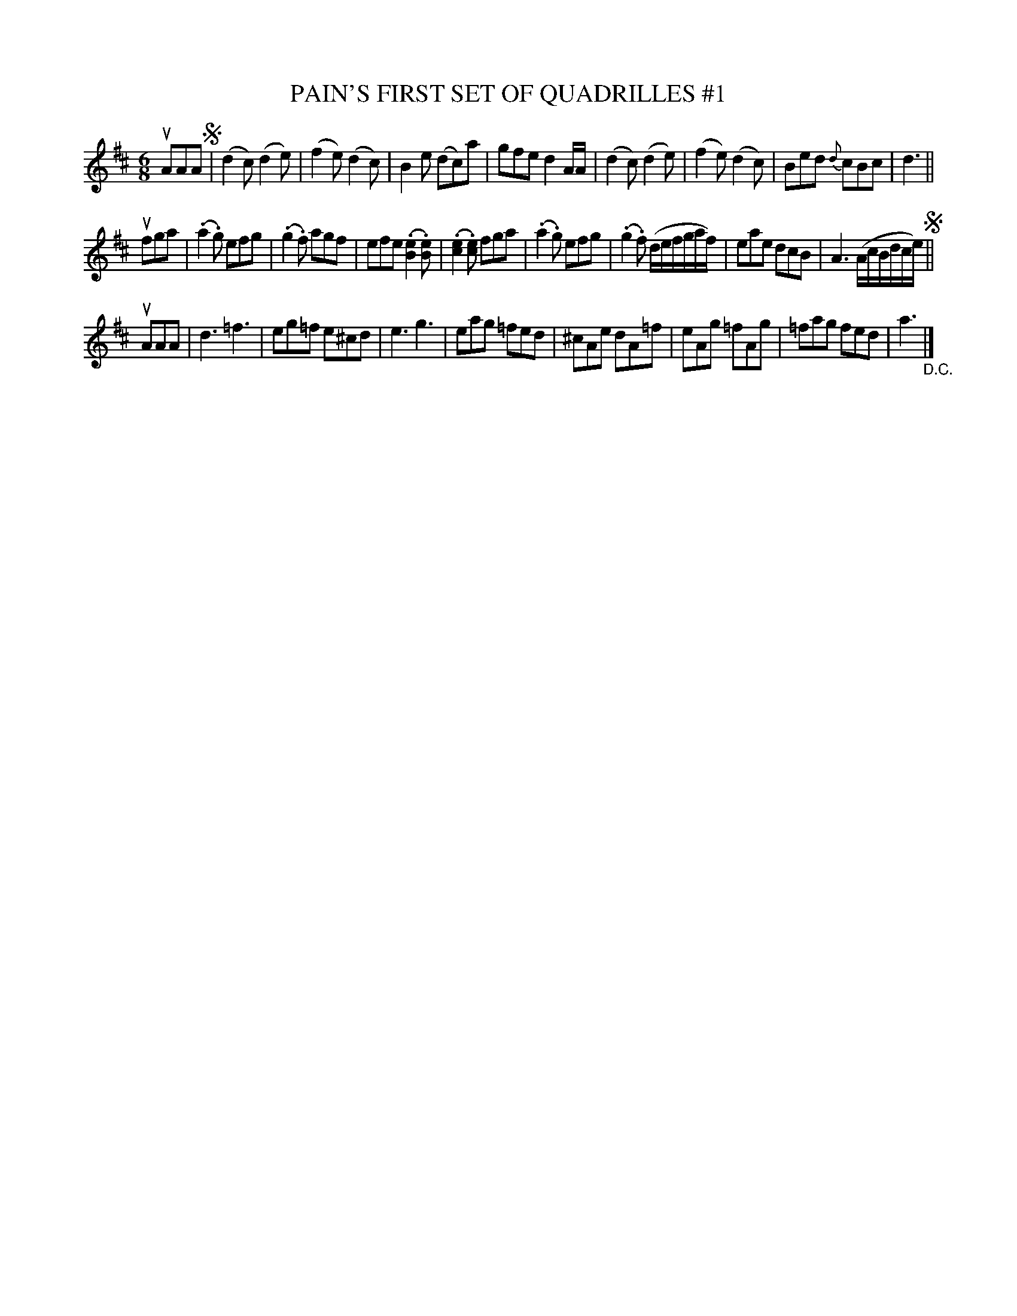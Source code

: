 X: 21061
T: PAIN'S FIRST SET OF QUADRILLES #1
B: K\"ohler's Violin Repository, v.2, 1885 p.106 #1
F: http://www.archive.org/details/klersviolinrepos02rugg
Z: 2012 John Chambers <jc:trillian.mit.edu>
M: 6/8
L: 1/8
K: D
uAAA !segno!|\
(d2c) (d2e) | (f2e) (d2c) | B2e (dc)a | gfe d2A/A/ |\
(d2c) (d2e) | (f2e) (d2c) | Bed {d}cBc | d3 ||
ufga |\
(.a2.g) efg | (.g2.f) agf | efe (.[e2B2].[eB]) | (.[e2c2].[ec]) fga |\
(.a2.g) efg | (.g2.f) (d/e/f/g/a/f/) | eae dcB | A3 (A/c/B/d/c/e/) !segno!||
uAAA |\
d3 =f3 | eg=f e^cd | e3 g3 | eag =fed |\
^cAe dA=f | eAg =fAg | =fag fed | a3 "_D.C."|]
